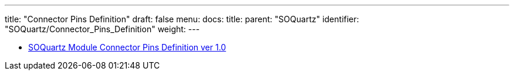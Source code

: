 ---
title: "Connector Pins Definition"
draft: false
menu:
  docs:
    title:
    parent: "SOQuartz"
    identifier: "SOQuartz/Connector_Pins_Definition"
    weight: 
---

* https://files.pine64.org/doc/quartz64/SOQuartz%20Connector%20Pin%20Assignments%20ver%201.0.ods[SOQuartz Module Connector Pins Definition ver 1.0]

